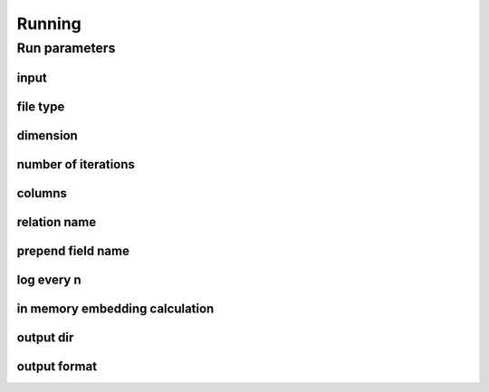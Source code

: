 .. _running:

Running
========== 

Run parameters 
--------------

input
******

file type
*********

dimension
**********

number of iterations
*********************

columns
********

relation name
**************

prepend field name
*******************

log every n
************

in memory embedding calculation
*******************************

output dir
***********

output format
**************
